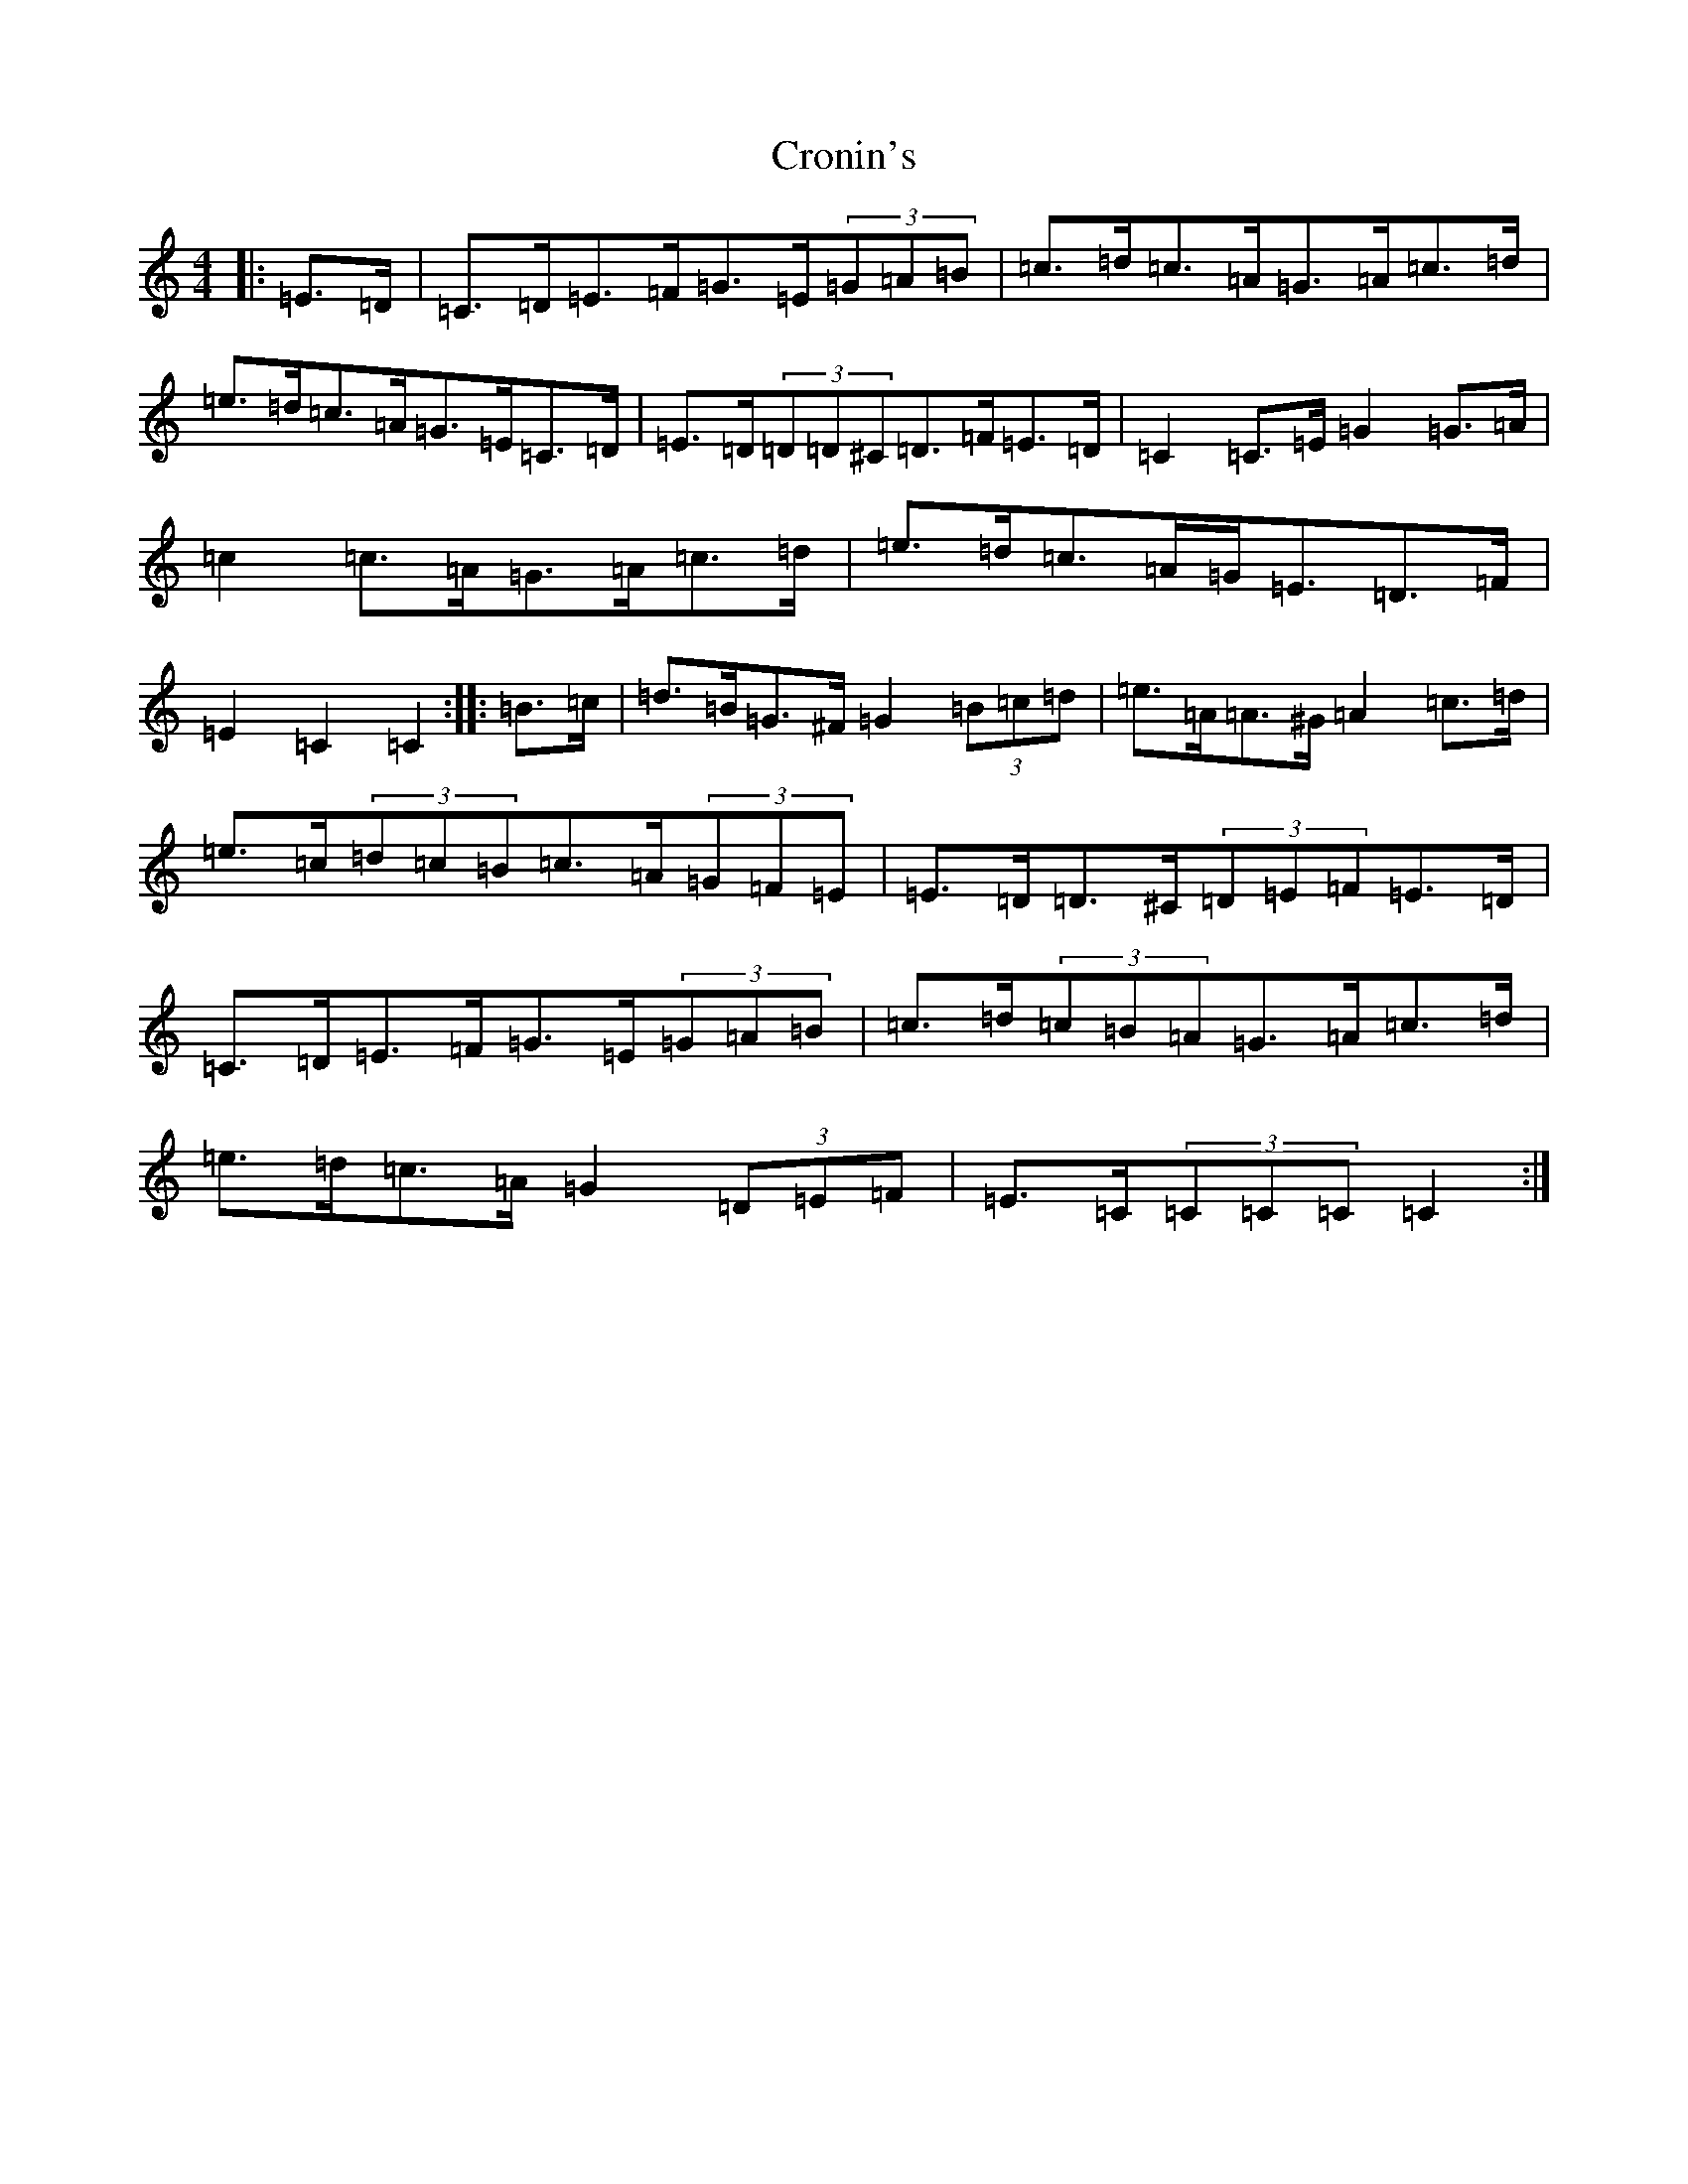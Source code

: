 X: 4409
T: Cronin's
S: https://thesession.org/tunes/478#setting25360
R: hornpipe
M:4/4
L:1/8
K: C Major
|:=E>=D|=C>=D=E>=F=G>=E(3=G=A=B|=c>=d=c>=A=G>=A=c>=d|=e>=d=c>=A=G>=E=C>=D|=E>=D(3=D=D^C=D>=F=E>=D|=C2=C>=E=G2=G>=A|=c2=c>=A=G>=A=c>=d|=e>=d=c>=A=G<=E=D>=F|=E2=C2=C2:||:=B>=c|=d>=B=G>^F=G2(3=B=c=d|=e>=A=A>^G=A2=c>=d|=e>=c(3=d=c=B=c>=A(3=G=F=E|=E>=D=D>^C(3=D=E=F=E>=D|=C>=D=E>=F=G>=E(3=G=A=B|=c>=d(3=c=B=A=G>=A=c>=d|=e>=d=c>=A=G2(3=D=E=F|=E>=C(3=C=C=C=C2:|